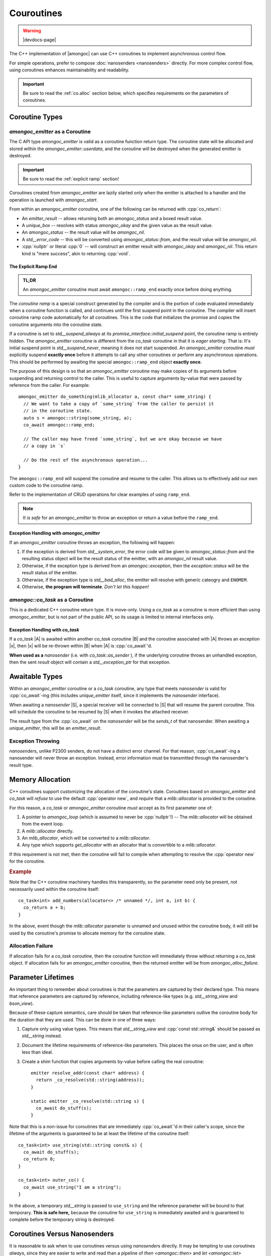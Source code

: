 ###########
Couroutines
###########

.. warning:: |devdocs-page|
.. namespace:: amongoc

The C++ implementation of |amongoc| can use C++ coroutines to implement
asynchronous control flow.

For simple operations, prefer to compose :doc:`nanosenders <nanosenders>`
directly. For more complex control flow, using coroutines enhances
maintainability and readability.

.. important::

  Be sure to read the :ref:`co.alloc` section below, which specifies requirements
  on the parameters of coroutines.


Coroutine Types
###############

`amongoc_emitter` as a Coroutine
********************************

The C API type `amongoc_emitter` is valid as a coroutine function return type.
The coroutine state will be allocated and stored within the
`amongoc_emitter::userdata`, and the coroutine will be destroyed when the
generated emitter is destroyed.

.. important:: Be sure to read the :ref:`explicit ramp` section!

Coroutines created from `amongoc_emitter` are lazily started only when the
emitter is attached to a handler and the operation is launched with
`amongoc_start`.

From within an `amongoc_emitter` coroutine, one of the following can be returned
with :cpp:`co_return`:

- An `emitter_result` -- allows returning both an `amongoc_status` and a boxed
  result value.
- A `unique_box` -- resolves with status `amongoc_okay` and the given value as
  the result value.
- An `amongoc_status` -- the result value will be `amongoc_nil`.
- A `std__error_code` -- this will be converted using `amongoc_status::from`,
  and the result value will be `amongoc_nil`.
- :cpp:`nullptr` or literal :cpp:`0` -- will construct an emitter result with
  `amongoc_okay` and `amongoc_nil`. This return kind is "mere success", akin to
  returning :cpp:`void`.


.. _explicit ramp:

The Explicit Ramp End
=====================

.. admonition:: TL;DR

  An `amongoc_emitter` coroutine must await ``amongoc::ramp_end`` exactly once
  before doing anything.

The *coroutine ramp* is a special construct generated by the compiler and is the
portion of code evaluated immediately when a coroutine function is called, and
continues until the first suspend point in the coroutine. The compiler will
insert coroutine ramp code automatically for all coroutines. This is the code
that initializes the promise and copies the coroutine arguments into the
coroutine state.

If a coroutine is set to `std__suspend_always` at its
`promise_interface::initial_suspend` point, the coroutine ramp is entirely
hidden. The `amongoc_emitter` coroutine is different from the `co_task`
coroutine in that it is *eager starting*. That is: It's initial suspend point is
`std__suspend_never`, meaning it does not start suspended. An `amongoc_emitter`
coroutine *must* explicitly suspend **exactly once** before it attempts to call
any other coroutines or perform any asynchronous operations. This should be
performed by awaiting the special ``amongoc::ramp_end`` object **exactly once**.

The purpose of this design is so that an `amongoc_emitter` coroutine may make
copies of its arguments before suspending and returning control to the caller.
This is useful to capture arguments by-value that were passed by reference from
the caller. For example::

  amongoc_emitter do_something(mlib_allocator a, const char* some_string) {
    // We want to take a copy of `some_string` from the caller to persist it
    // in the coroutine state.
    auto s = amongoc::string(some_string, a);
    co_await amongoc::ramp_end;

    // The caller may have freed `some_string`, but we are okay because we have
    // a copy in `s`

    // Do the rest of the asynchronous operation...
  }

The ``amongoc::ramp_end`` will suspend the coroutine and resume to the caller.
This allows us to effectively add our own custom code to the coroutine ramp.

Refer to the implementation of CRUD operations for clear examples of using
``ramp_end``.

.. note::

  *It is safe* for an `amongoc_emitter` to throw an exception or return a value
  before the ``ramp_end``.


Exception Handling with `amongoc_emitter`
=========================================

If an `amongoc_emitter` coroutine throws an exception, the following will happen:

1. If the exception is derived from `std__system_error`, the error code will be
   given to `amongoc_status::from` and the resulting status object will be the
   result status of the emitter, with an `amongoc_nil` result value.
2. Otherwise, if the exception type is derived from an `amongoc::exception`,
   then the `exception::status` will be the result status of the emitter.
3. Otherwise, if the exception type is `std__bad_alloc`, the emitter
   will resolve with generic cateogry and ``ENOMEM``.
4. Otherwise, **the program will terminate**. *Don't let this happen!*


`amongoc::co_task` as a Coroutine
*********************************

.. class:: template <typename T> co_task

  This is a dedicated C++ coroutine return type. It is move-only. Using a
  `co_task` as a coroutine is more efficient than using `amongoc_emitter`, but
  is not part of the public API, so its usage is limited to internal interfaces
  only.

  .. type:: result_type = result<T, std__exception_ptr>

  .. function:: nanosender auto as_sender() &&

    Convert the coroutine to a nanosender. It will send a `result_type` object.


Exception Handling with `co_task`
=================================

If a `co_task` |A| is awaited within another `co_task` coroutine |B| and the
coroutine associated with |A| throws an exception |x|, then |x| will be
re-thrown within |B| when |A| is :cpp:`co_await`'d.

**When used as a** `nanosender` (i.e. with `co_task::as_sender` ), if the
underlying coroutine throws an unhandled exception, then the sent `result`
object will contain a `std__exception_ptr` for that exception.


Awaitable Types
###############

Within an `amongoc_emitter` coroutine or a `co_task` coroutine, any type that
meets `nanosender` is valid for :cpp:`co_await`-ing (this includes
`unique_emitter` itself, since it implements the `nanosender` interface).

When awaiting a `nanosender` |S|, a special receiver will be connected to |S|
that will resume the parent coroutine. This will schedule the coroutine to be
resumed by |S| when it invokes the attached receiver.

The result type from the :cpp:`co_await` on the `nanosender` will be the
`sends_t` of that nanosender. When awaiting a `unique_emitter`, this will be an
`emitter_result`.


Exception Throwing
******************

`nanosender`\ s, unlike P2300 senders, do not have a distinct error channel. For
that reason, :cpp:`co_await`-ing a nanosender will never throw an exception.
Instead, error information must be transmitted through the nanosender's result
type.


.. _co.alloc:

Memory Allocation
#################

C++ coroutines support customizing the allocation of the coroutine's state.
Coroutines based on `amongoc_emitter` and `co_task` will *refuse* to use the
default :cpp:`operator new`, and *require* that a `mlib::allocator` is
provided to the coroutine.

For this reason, a `co_task` or `amongoc_emitter` coroutine *must* accept as its
first parameter one of:

1. A pointer to `amongoc_loop` (which is assumed to never be :cpp:`nullptr`!) --
   The `mlib::allocator` will be obtained from the event loop.
2. A `mlib::allocator` directly.
3. An `mlib_allocator`, which will be converted to a `mlib::allocator`.
4. Any type which supports `get_allocator` with an allocator that is convertible
   to a `mlib::allocator`.

If this requirement is not met, then the coroutine will fail to compile when
attempting to resolve the :cpp:`operator new` for the coroutine.

.. rubric:: Example

Note that the C++ coroutine machinery handles this transparently, so the
parameter need only be present, not necessarily used within the coroutine
itself::

  co_task<int> add_numbers(allocator<> /* unnamed */, int a, int b) {
    co_return a + b;
  }

In the above, event though the `mlib::allocator` parameter is unnamed and
unused within the coroutine body, it will still be used by the coroutine's
promise to allocate memory for the coroutine state.

Allocation Failure
******************

If allocation fails for a `co_task` coroutine, then the coroutine function will
immediately throw without returning a `co_task` object. If allocation fails for
an `amongoc_emitter` coroutine, then the returned emitter will be from
`amongoc_alloc_failure`.


Parameter Lifetimes
###################

An important thing to remember about coroutines is that the parameters are
captured by their declared type. This means that reference parameters are
captured by reference, including reference-like types (e.g. `std__string_view`
and `bson_view`).

Because of these capture semantics, care should be taken that reference-like
parameters outlive the coroutine body for the duration that they are used. This
can be done in one of three ways:

1. Capture only using value types. This means that `std__string_view` and
   :cpp:`const std::string&` should be passed as `std__string` instead.
2. Document the lifetime requirements of reference-like parameters. This places
   the onus on the user, and is often less than ideal.
3. Create a shim function that copies arguments by-value before calling the
   real coroutine::

    emitter resolve_addr(const char* address) {
      return _co_resolve(std::string(address));
    }

    static emitter _co_resolve(std::string s) {
      co_await do_stuff(s);
    }

Note that this is a non-issue for coroutines that are immediately
:cpp:`co_await`'d in their caller's scope, since the lifetime of the arguments
is guaranteed to be at least the lifetime of the coroutine itself::

  co_task<int> use_string(std::string const& s) {
    co_await do_stuff(s);
    co_return 0;
  }

  co_task<int> outer_co() {
    co_await use_string("I am a string");
  }

In the above, a temporary `std__string` is passed to ``use_string`` and the
reference parameter will be bound to that temporary. **This is safe here,** because
the coroutine for ``use_string`` is immediately awaited and is guaranteed to
complete before the temporary string is destroyed.


Coroutines Versus Nanosenders
#############################

It is reasonable to ask when to use coroutines versus using `nanosender`\ s
directly. It may be tempting to use coroutines *always*, since they are easier
to write and read than a pipeline of `then <amongoc::then>` and
`let <amongoc::let>` closures.

The following drawbacks of coroutines over pure nanosenders might be considered:

1. A coroutine often requires requires dynamic memory allocation, unless the
   compiler can perform allocation elision, which is still a very fragile
   optimization. A composed nanosender will often require no dynamic memory
   allocation at all!

   However, this allocation requirement is not usually a problem for
   `amongoc_emitter` coroutines, since they would need to dynamically allocate
   storage anyway if they would need to use nanosenders that wouldn't fit inside
   of an `amongoc_box`.
2. Reference parameter lifetime can be tricky to deal with. This is managable,
   but requires care.
3. A `amongoc_emitter` created from a coroutine will require slightly more
   memory than an `amongoc_emitter` created from an equivalent `nanosender`.


When to Use Coroutines
**********************

It should also be considered that coroutines will *astronomically* improve
maintainability in the face of non-trivial control flow, such as looping,
branching, recursion, and error propagation.

In general, prefer coroutines for high-level constructs that require non-trivial
control flow.


When to Use Nanosenders
***********************

The pure `nanosender` APIs should be used for very small building-blocks and
high-traffic APIs, since they are guaranteed to be non-allocating.


Coroutine Machinery in |amongoc|
################################

This section will be a crash-course on C++20 coroutine machinery and how it is
implemented in |amongoc|.

.. seealso::

  For a more detailed explanation of how coroutines operate, see
  `the cppreference page about C++ coroutines`__.

  __ https://en.cppreference.com/w/cpp/language/coroutines

C++ coroutines give a large amount of flexibility to the author in terms of how
they are scheduled and how they communicate with their surrounding context.


Triggering Coroutine Magic
**************************

The C++ coroutine machinery is not triggered by the signature of the function,
but by the presence of a coroutine control keyword within the function body
(i.e. :cpp:`co_await`, :cpp:`co_return`, or :cpp:`co_yield`). **A function is
not a coroutine unless it uses a coroutine keyword, even if the return type of
the function is a coroutine type**. For example::

  co_task<int> this_is_not_a_coroutine() {
    return this_is_a_coroutine();
  }

  co_task<int> this_is_a_coroutine() {
    co_return 42;
  }

In the above, ``this_is_not_a_coroutine`` is a regular function that happens to
return a `co_task` object.

When the compiler sees a coroutine control keyword, it transforms the function
definition into a coroutine function. It uses `std__coroutine_traits` to look
up the :term:`promise <coroutine promise>` of the coroutine.


Support Concepts
****************

.. concept:: template <typename A> awaiter

  .. note:: This is not a real library concept, and is only for illustrative purposes

  An awaiter is used at a :cpp:`co_await` expression to control the behavior of
  the that :cpp:`co_await` expression and the (possible) suspension of the
  enclosing coroutine.

  .. function::
    template <typename P> \
    auto await_suspend(std::coroutine_handle<P> suspender)

    :tparam P: The :term:`promise <coroutine promise>` type of the coroutine
      that is being suspended.

    When the parent coroutine suspends, it will call `await_suspend` with a
    :term:`handle to the coroutine <coroutine handle>` that is being suspended.
    This give the awaiter the opportunity to reschedule the coroutine at some
    point in the future. If `await_suspend` returns a new coroutine handle |R|,
    then |R| will be resumed after the enclosing coroutine suspends (this is
    known as *symmetric transfer*). If `await_suspend` returns :cpp:`void`,
    then control returns to the *resumer* of the coroutine.

  .. function::
    auto await_resume()

    When the coroutine is resumed, the `await_resume` function will determine
    the result of the :cpp:`co_await` expression that uses the awaiter.

  .. function::
    bool await_ready()

    If the ``await_ready`` function returns :cpp:`true`, then the coroutine will
    skip the call of `await_suspend` and immediately calls `await_resume` to
    obtain the :cpp:`co_await` result without ever suspending the coroutine.


.. concept:: template <typename A> awaitable

  An object |A| is *awaitable* if:

  1. It has a member :cpp:`operator co_await()` that returns an `awaiter`
  2. There is a non-member :cpp:`operator co_await(A)` that returns an `awaiter`
  3. The object |A| is itself a valid `awaiter`

  When a :cpp:`co_await` expression appears in a coroutine body, the compiler
  will attempt to obtain an `awaiter` according to the above rules.


.. glossary::

  coroutine handle

    The handle of a coroutine is a pointer-like type accessed using
    `std::coroutine_handle\<P> <std__coroutine_handle>`, where the template
    parameter ``P`` is the :term:`promise <coroutine promise>` type of the
    coroutine, or :cpp:`void` to represent a handle to a coroutine with an
    unknown promise type.

    The coroutine handle allows one to resume or destroy a coroutine. If the
    template argument is non-:cpp:`void`, then the promise object can also be
    obtained via the coroutine handle.


Promise Types
*************

.. glossary::

  coroutine promise

    The coroutine *promise* implements the primary control surface for a C++
    coroutine.

    When a coroutine function is called, a promise object will be created
    automatically in an unspecified storage location (usually dynamically
    allocated beside the coroutine state, but may be elided). The promise will
    live as long as the coroutine is alive, and will be destroyed when the
    coroutine is destroyed. A promise object is never moved nor copied (its
    address is always stable).

    |amongoc| uses two main promise types: `emitter_promise` and
    `co_task\<T>::promise_type`.

A coroutine promise should implement the following interface:

.. concept:: template <typename P> promise_interface

  .. note::

    This is not a real library concept, and is only to describe the coroutine promise
    interface.

  .. function:: get_return_object()

    This function will be called to get the object that is returned when a
    coroutine function is initially called. In the following::

      my_coroutine_obj do_stuff() {
        co_await do_other_stuff();
      }

    ::

      my_coroutine_obj o = do_stuff();

    The promise's `get_return_object` is responsible for constructing the
    ``my_coroutine_obj`` object returned when ``do_stuff()`` is first called.

  .. function:: static get_return_object_on_allocation_failure()

      This is required if the promise implements custom memory allocation in a
      way that doesn't throw.

      This will be called instead of `get_return_object` if the custom
      `operator new` returns a null pointer.

  .. function:: void unhandled_exception()

    This function is invoked as-if within a :cpp:`catch` block that encloses the
    entire coroutine body. It allows the coroutine to handle exceptions that
    escape without being handled.

  .. function:: awaiter auto initial_suspend()

    Must return an `awaiter` that acts as the initial suspend point for
    the coroutine. This happens before any code within the coroutine body
    executes. This is usually `std__suspend_always` or `std__suspend_never`.

  .. function:: awaiter auto final_suspend()

    Must return an `awaiter` that acts as the final suspend point for the
    coroutine. This happens after all code within the coroutine body executes.
    It runs after any :cpp:`co_return` statement or after an unhandled exception
    escapes.

    If the coroutine does not suspend at its final suspend point, then the
    coroutine will be immediately destroyed by the runtime and all outstanding
    :term:`coroutine handles <coroutine handle>` are invalidated (for this
    reason, it is most common to always suspend at the final suspend point).

  .. function:: void return_value(auto&& x)

    This function is invoked when a :cpp:`co_return` statement is executed in
    the coroutine body. The parameter `x` is the operand to the :cpp:`co_return`
    statement.

  .. function::
    promise_interface(auto&&... args)
    void* operator new(std__size_t n, auto&&... args)
    void operator delete(void* p, std__size_t n)

    Implements dynamic memory allocation and construction for the coroutine
    state and promise. `n` specifies the minimum number of bytes required for
    the coroutine state. The arguments `args` are the arguments that are given
    when the coroutine function was invoked. This allows `operator new` and the
    promise constructor to have access to any arguments passed to the coroutine,
    allowing for allocator injection and behavior customization.

    .. important::

      At time of writing, GCC has a bug if the coroutine function is a
      non-static member function and the promise has customized `operator new`.
      C++ requires that the object of the member function is passed as the first
      argument in `args`, but GCC 14 itself will crash if it encounters this
      situation.

  .. function::
      auto get_stop_token()
      auto get_allocator()

      .. note:: These functions are not part of the standard C++ coroutine
        interface, but are used by |amongoc| to transmit stop tokens and
        allocators between coroutines and `nanosender`\ s.

      Returns the stop token and the allocator associated with the coroutine.

.. class:: coroutine_promise_allocator_mixin

  A mixin base class for promise types that implements dynamic memory allocation
  according to :ref:`co.alloc`.

.. struct:: emitter_promise : coroutine_promise_allocator_mixin

  Implements `promise_interface` for coroutines with an `amongoc_emitter`
  declared return type. Only the notable members are documented below.

  .. member:: unique_handler fin_handler

    This is the handler that is attached to the emitter during
    `amongoc_emitter_connect_handler`. This starts out as a null handler until
    the emitter is connected.

  .. function:: handler_stop_token get_stop_token() const

    Returns the stop token associated with `fin_handler`.

  .. function:: static amongoc_emitter get_return_object_on_allocation_failure() noexcept

    Returns an emitter from `amongoc_alloc_failure`.

  .. function:: void unhandled_exception() noexcept

    Implements a conversion from an unhandled exception type to an
    `amongoc_status` value that will be sent to `fin_handler`. Only a subset of
    exception types are supported, and other exceptions will cause the program
    to terminate.

  .. function:: awaiter auto final_suspend() noexcept

    During final suspension, the handler `fin_handler` will be completed with
    the final result value for the coroutine.

.. struct:: template <typename T> co_task<T>::finisher_base

  Abstract base class that implements the behavior when a `co_task` completes.
  This allows for a `co_task` to act as a `nanosender` or as an `awaitable`.

  .. function:: virtual std::coroutine_handle<> on_final_suspend() = 0

    Called after final suspension of the coroutine. The returned coroutine will
    be resumed after the `co_task` completes.

  .. function:: virtual in_place_stop_token stop_token() = 0

    Obtian the stop token for use with the coroutine.

.. struct:: template <typename T> co_task<T>::promise_type : coroutine_promise_allocator_mixin

  Implements the `promise_interface` for `co_task` coroutines.

  .. member:: finisher_base* _finisher

    A pointer to a concrete `finisher_base` object that tells the coroutine how
    to execute.

  .. function:: in_place_stop_token get_stop_token()

    Obtains a stop token via `_finisher` `finisher_base::stop_token`

  .. function:: awaiter auto final_suspend()

    Implements the final suspend point. Final suspension simply returns the
    coroutine handle of `finisher_base::on_final_suspend` from `_finisher`. The
    behavior of `_finisher` depends on whether the task is used as a
    `nanosender` or as an `awaitable`:

    1. As a `nanosender`, the finisher will invoke the receiver attached to the
       nanosender, passing it the `result_type` object for the coroutine.
    2. As an `awaitable`, the finisher will resume the coroutine that is
       awaiting the `co_task`, at which point the :cpp:`co_await` will either
       throw an exception or return the successful return value from the
       `co_task`.


Awaiting a Nanosender
*********************

`nanosender` await is performed by a non-member :cpp:`operator co_await()` that
is constrained on the `nanosender` concept. It returns a `nanosender_awaiter`.

.. class:: template <nanosender S> nanosender_awaiter

  Implements an `awaiter` object for a `nanosender` |S|.

  .. function:: bool await_ready() const

    Returns ``true`` if-and-only-if the underlying nanosender is known to
    complete synchronously.

  .. function:: sends_t<S> await_resume() noexcept

    Returns the result value that was sent by the enclosed nanosender `S`. This
    causes :cpp:`co_await` on a `nanosender` to return `sends_t` of the
    nanosender type.

  .. function:: template <typename Promise> void await_suspend(std::coroutine_handle<Promise> suspender)

    Handles suspension. An internal `nanoreceiver_of\<sends_t\<S>>` |R| is
    created, which, when invoked, will call ``resume()`` on the `suspender`
    coroutine. The wrapped nanosender |S| is `connected <amongoc::connect>` to
    the receiver |R| and the resulting `nanooperation` is launched immediately.
    The operation state is stored within the awaiter.

    :doc:`Queries <queries>` on the receiver |R| are forwarded to the promise of
    `suspender`. This exposes the stop token and allocator of the enclosing
    coroutine through the receiver |R|, and is required for cancellation to
    work.


Awaiting a `co_task`
********************

Awaiting on a `co_task` calls a member function :cpp:`operator co_await` on the
`co_task`. This returns a ``co_task<T>::awaiter`` object.

.. class:: template <typename T> co_task<T>::awaiter

  Implements an `awaiter` object for a `co_task`

  .. function:: bool await_ready() const

    Always returns :cpp:`false` (`co_task` coroutines are lazy and never
    complete immediately).

  .. function:: T await_resume()

    Obtain the result of the awaited coroutine. If the awaited coroutine threw
    an exception, this function will re-throw that same exception.

  .. function::
    template <typename P> std::coroutine_handle<> await_suspend(std::coroutine_handle<P> suspender)

    Suspends the parent coroutine and immediately launches the awaited coroutine.

    As with `nanosender_awaiter`, the stop token from `P` will be passed through
    to the enclosing `co_task`
